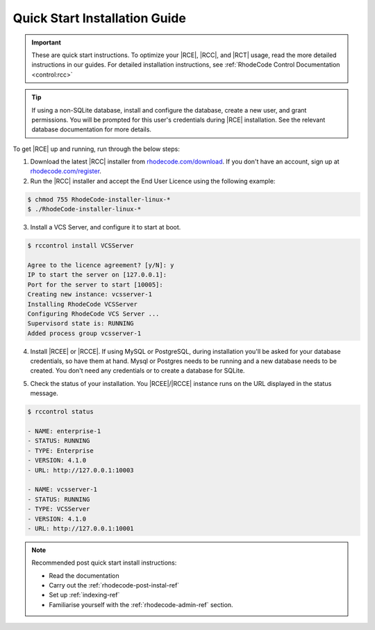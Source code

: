 .. _quick-start:

Quick Start Installation Guide
==============================

.. important::

    These are quick start instructions. To optimize your |RCE|,
    |RCC|, and |RCT| usage, read the more detailed instructions in our guides.
    For detailed installation instructions, see
    :ref:`RhodeCode Control Documentation <control:rcc>`

.. tip::

   If using a non-SQLite database, install and configure the database, create
   a new user, and grant permissions. You will be prompted for this user's
   credentials during |RCE| installation. See the relevant database
   documentation for more details.

To get |RCE| up and running, run through the below steps:

1. Download the latest |RCC| installer from `rhodecode.com/download`_.
   If you don't have an account, sign up at `rhodecode.com/register`_.

2. Run the |RCC| installer and accept the End User Licence using the
   following example:

.. code-block:: bash

    $ chmod 755 RhodeCode-installer-linux-*
    $ ./RhodeCode-installer-linux-*

3. Install a VCS Server, and configure it to start at boot.

.. code-block:: bash

    $ rccontrol install VCSServer

    Agree to the licence agreement? [y/N]: y
    IP to start the server on [127.0.0.1]:
    Port for the server to start [10005]:
    Creating new instance: vcsserver-1
    Installing RhodeCode VCSServer
    Configuring RhodeCode VCS Server ...
    Supervisord state is: RUNNING
    Added process group vcsserver-1


4. Install |RCEE| or |RCCE|. If using MySQL or PostgreSQL, during
   installation you'll be asked for your database credentials, so have them at hand.
   Mysql or Postgres needs to be running and a new database needs to be created.
   You don't need any credentials or to create a database for SQLite.

.. code-block:: bash
   :emphasize-lines: 11-16

    $ rccontrol install Community

    or

    $ rccontrol install Enterprise

    Username [admin]: username
    Password (min 6 chars):
    Repeat for confirmation:
    Email: your@mail.com
    Respositories location [/home/brian/repos]:
    IP to start the Enterprise server on [127.0.0.1]:
    Port for the Enterprise server to use [10004]:
    Database type - [s]qlite, [m]ysql, [p]ostresql:
    PostgreSQL selected
    Database host [127.0.0.1]:
    Database port [5432]:
    Database username: db-user-name
    Database password: somepassword
    Database name: example-db-name

5. Check the status of your installation. You |RCEE|/|RCCE| instance runs
   on the URL displayed in the status message.

.. code-block:: bash

    $ rccontrol status

    - NAME: enterprise-1
    - STATUS: RUNNING
    - TYPE: Enterprise
    - VERSION: 4.1.0
    - URL: http://127.0.0.1:10003

    - NAME: vcsserver-1
    - STATUS: RUNNING
    - TYPE: VCSServer
    - VERSION: 4.1.0
    - URL: http://127.0.0.1:10001

.. note::

   Recommended post quick start install instructions:

   * Read the documentation
   * Carry out the :ref:`rhodecode-post-instal-ref`
   * Set up :ref:`indexing-ref`
   * Familiarise yourself with the :ref:`rhodecode-admin-ref` section.

.. _rhodecode.com/download/: https://rhodecode.com/download/
.. _rhodecode.com: https://rhodecode.com/
.. _rhodecode.com/register: https://rhodecode.com/register/
.. _rhodecode.com/download: https://rhodecode.com/download/

